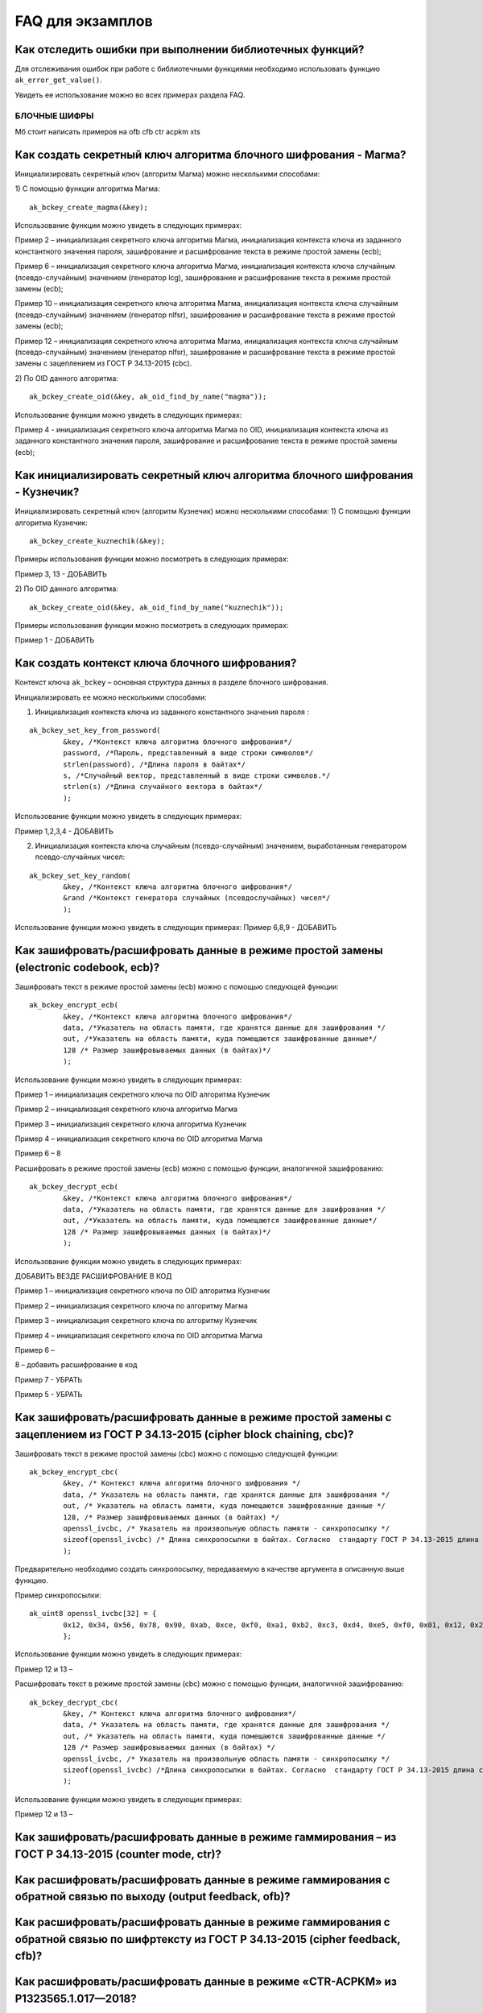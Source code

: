 .. FAQ_libakrypt documentation master file, created by
   sphinx-quickstart on Thu Feb  2 20:07:17 2023.
   You can adapt this file completely to your liking, but it should at least
   contain the root `toctree` directive.
   

FAQ для экзамплов
====================================================

Как отследить ошибки при выполнении библиотечных функций?
~~~~~~~~~~~~~~~~~~~~~~~~~~~~~~~~~~~~~~~~~~~~~~~~~~~~~~~~~~~~~~~

Для отслеживания ошибок при работе с библиотечными функциями необходимо использовать функцию ``ak_error_get_value()``.

Увидеть ее использование можно во всех примерах раздела FAQ.


БЛОЧНЫЕ ШИФРЫ
----------------

Мб стоит написать примеров на ofb cfb ctr acpkm xts

Как создать секретный ключ алгоритма блочного шифрования - Магма?
~~~~~~~~~~~~~~~~~~~~~~~~~~~~~~~~~~~~~~~~~~~~~~~~~~~~~~~~~~~~~~~~~~~~~~~~~~~~~~

Инициализировать секретный ключ (алгоритм Магма) можно несколькими способами:

1)	С помощью функции алгоритма Магма:
:: 

	ak_bckey_create_magma(&key);

Использование функции можно увидеть в следующих примерах:

Пример 2 – инициализация секретного ключа алгоритма Магма, инициализация контекста ключа из заданного константного значения пароля, зашифрование и расшифрование текста в режиме простой замены (ecb);

Пример 6 – инициализация секретного ключа алгоритма Магма, инициализация контекста ключа случайным (псевдо-случайным) значением (генератор lcg), зашифрование и расшифрование текста в режиме простой замены (ecb);

Пример 10 – инициализация секретного ключа алгоритма Магма, инициализация контекста ключа случайным (псевдо-случайным) значением (генератор nlfsr), зашифрование и расшифрование текста в режиме простой замены (ecb);

Пример 12 –  инициализация секретного ключа алгоритма Магма, инициализация контекста ключа случайным (псевдо-случайным) значением (генератор nlfsr), зашифрование и расшифрование текста в режиме простой замены с зацеплением из ГОСТ Р 34.13-2015 (cbc).

2)	По OID данного алгоритма:
::
	
	ak_bckey_create_oid(&key, ak_oid_find_by_name("magma"));

Использование функции можно увидеть в следующих примерах:

Пример  4 - инициализация секретного ключа алгоритма Магма по OID, инициализация контекста ключа из заданного константного значения пароля, зашифрование и расшифрование текста в режиме простой замены (ecb);

Как инициализировать секретный ключ алгоритма блочного шифрования - Кузнечик?
~~~~~~~~~~~~~~~~~~~~~~~~~~~~~~~~~~~~~~~~~~~~~~~~~~~~~~~~~~~~~~~~~~~~~~~~~~~~~~~~~~~~

Инициализировать секретный ключ (алгоритм Кузнечик) можно несколькими способами:
1)	С помощью функции алгоритма Кузнечик:
:: 
	
	ak_bckey_create_kuznechik(&key);

Примеры использования функции можно посмотреть в следующих примерах:

Пример 3, 13 - 	ДОБАВИТЬ

2)	По OID данного алгоритма:
:: 

	ak_bckey_create_oid(&key, ak_oid_find_by_name("kuznechik"));

Примеры использования функции можно посмотреть в следующих примерах:

Пример 1 - 	ДОБАВИТЬ

Как создать контекст ключа блочного шифрования?
~~~~~~~~~~~~~~~~~~~~~~~~~~~~~~~~~~~~~~~~~~~~~~~~~~~~
Контекст ключа ``ak_bckey`` – основная структура данных в разделе блочного шифрования.

Инициализировать ее можно несколькими способами:

1)	Инициализация контекста ключа из заданного константного значения пароля :

:: 

	ak_bckey_set_key_from_password(
		&key, /*Контекст ключа алгоритма блочного шифрования*/
		password, /*Пароль, представленный в виде строки символов*/
		strlen(password), /*Длина пароля в байтах*/
		s, /*Случайный вектор, представленный в виде строки символов.*/
		strlen(s) /*Длина случайного вектора в байтах*/
		);

Использование функции можно увидеть в следующих примерах:

Пример 1,2,3,4 - 	ДОБАВИТЬ

2)	Инициализация контекста ключа случайным (псевдо-случайным) значением, выработанным генератором псевдо-случайных чисел:

::

	ak_bckey_set_key_random(
		&key, /*Контекст ключа алгоритма блочного шифрования*/
		&rand /*Контекст генератора случайных (псевдослучайных) чисел*/
		);


Использование функции можно увидеть в следующих примерах:
Пример 6,8,9 - 	ДОБАВИТЬ


Как зашифровать/расшифровать данные в режиме простой замены (electronic codebook, ecb)?
~~~~~~~~~~~~~~~~~~~~~~~~~~~~~~~~~~~~~~~~~~~~~~~~~~~~~~~~~~~~~~~~~~~~~~~~~~~~~~~~~~~~~~~~~~~~~~~~~~~~~~~~
Зашифровать текст в режиме простой замены (ecb) можно с помощью следующей функции: 

::

	ak_bckey_encrypt_ecb(
		&key, /*Контекст ключа алгоритма блочного шифрования*/
		data, /*Указатель на область памяти, где хранятся данные для зашифрования */
		out, /*Указатель на область памяти, куда помещаются зашифрованные данные*/
		128 /* Размер зашифровываемых данных (в байтах)*/
		);

Использование функции можно увидеть в следующих примерах:

Пример 1 – инициализация секретного ключа по OID алгоритма Кузнечик

Пример 2 – инициализация секретного ключа алгоритма Магма

Пример 3 – инициализация секретного ключа алгоритма Кузнечик

Пример 4 – инициализация секретного ключа по OID алгоритма Магма


Пример 6 –
8

Расшифровать в режиме простой замены (ecb) можно с помощью функции, аналогичной зашифрованию:

:: 

	ak_bckey_decrypt_ecb(
		&key, /*Контекст ключа алгоритма блочного шифрования*/
		data, /*Указатель на область памяти, где хранятся данные для зашифрования */
		out, /*Указатель на область памяти, куда помещаются зашифрованные данные*/
		128 /* Размер зашифровываемых данных (в байтах)*/
		);

Использование функции можно увидеть в следующих примерах:

ДОБАВИТЬ ВЕЗДЕ РАСШИФРОВАНИЕ В КОД

Пример 1 – инициализация секретного ключа по OID алгоритма Кузнечик

Пример 2 – инициализация секретного ключа по алгоритму Магма

Пример 3 – инициализация секретного ключа по алгоритму Кузнечик

Пример 4 – инициализация секретного ключа по OID алгоритма Магма

Пример 6 –

8 – добавить расшифрование в код

Пример 7 - УБРАТЬ

Пример 5 - УБРАТЬ

Как зашифровать/расшифровать данные в режиме простой замены с зацеплением из ГОСТ Р 34.13-2015 (cipher block chaining, cbc)?
~~~~~~~~~~~~~~~~~~~~~~~~~~~~~~~~~~~~~~~~~~~~~~~~~~~~~~~~~~~~~~~~~~~~~~~~~~~~~~~~~~~~~~~~~~~~~~~~~~~~~~~~~~~~~~~~~~~~~~~~~~~~~~

Зашифровать текст в режиме простой замены (cbc) можно с помощью следующей функции: 

::

	ak_bckey_encrypt_cbc(
		&key, /* Контекст ключа алгоритма блочного шифрования */
		data, /* Указатель на область памяти, где хранятся данные для зашифрования */
		out, /* Указатель на область памяти, куда помещаются зашифрованные данные */
		128, /* Размер зашифровываемых данных (в байтах) */
		openssl_ivcbc, /* Указатель на произвольную область памяти - синхропосылку */
		sizeof(openssl_ivcbc) /* Длина синхропосылки в байтах. Согласно  стандарту ГОСТ Р 34.13-2015 длина синхропосылки должна быть ровно 	в два раза меньше, чем длина блока, то есть 4 байта для Магмы и 8 байт для Кузнечика.*/
		);

Предварительно необходимо создать синхропосылку, передаваемую в качестве аргумента в описанную выше функцию.

Пример синхропосылки:

::

	ak_uint8 openssl_ivcbc[32] = {
		0x12, 0x34, 0x56, 0x78, 0x90, 0xab, 0xce, 0xf0, 0xa1, 0xb2, 0xc3, 0xd4, 0xe5, 0xf0, 0x01, 0x12, 0x23, 0x34, 0x45, 0x56, 0x67, 				0x78, 0x89, 0x90, 0x12, 0x13, 0x14, 0x15, 0x16, 0x17, 0x18, 0x19
		};

Использование функции можно увидеть в следующих примерах:

Пример 12 и 13 – 

Расшифровать текст в режиме простой замены (cbc) можно с помощью функции, аналогичной зашифрованию: 

::

	ak_bckey_decrypt_cbc(
		&key, /* Контекст ключа алгоритма блочного шифрования*/
		data, /* Указатель на область памяти, где хранятся данные для зашифрования */
		out, /* Указатель на область памяти, куда помещаются зашифрованные данные */
		128 /* Размер зашифровываемых данных (в байтах) */
		openssl_ivcbc, /* Указатель на произвольную область памяти - синхропосылку */
		sizeof(openssl_ivcbc) /*Длина синхропосылки в байтах. Согласно  стандарту ГОСТ Р 34.13-2015 длина синхропосылки должна быть ровно 	в два раза меньше, чем длина блока, то есть 4 байта для Магмы и 8 байт для Кузнечика */
		);

Использование функции можно увидеть в следующих примерах:

Пример 12 и 13 – 

Как зашифровать/расшифровать данные в режиме гаммирования – из ГОСТ Р 34.13-2015 (counter mode, ctr)?
~~~~~~~~~~~~~~~~~~~~~~~~~~~~~~~~~~~~~~~~~~~~~~~~~~~~~~~~~~~~~~~~~~~~~~~~~~~~~~~~~~~~~~~~~~~~~~~~~~~~~~~~

Как расшифровать/расшифровать данные в режиме гаммирования с обратной связью по выходу (output feedback, ofb)?
~~~~~~~~~~~~~~~~~~~~~~~~~~~~~~~~~~~~~~~~~~~~~~~~~~~~~~~~~~~~~~~~~~~~~~~~~~~~~~~~~~~~~~~~~~~~~~~~~~~~~~~~~~~~~~~

Как расшифровать/расшифровать данные в режиме гаммирования с обратной связью по шифртексту из ГОСТ Р 34.13-2015 (cipher feedback, cfb)?
~~~~~~~~~~~~~~~~~~~~~~~~~~~~~~~~~~~~~~~~~~~~~~~~~~~~~~~~~~~~~~~~~~~~~~~~~~~~~~~~~~~~~~~~~~~~~~~~~~~~~~~~~~~~~~~~~~~~~~~~~~~~~~~~~~~~~~~~~~~~

Как расшифровать/расшифровать данные в режиме «CTR-ACPKM» из Р1323565.1.017—2018?
~~~~~~~~~~~~~~~~~~~~~~~~~~~~~~~~~~~~~~~~~~~~~~~~~~~~~~~~~~~~~~~~~~~~~~~~~~~~~~~~~~~

Как расшифровать/расшифровать данные в режиме «XTS»?
~~~~~~~~~~~~~~~~~~~~~~~~~~~~~~~~~~~~~~~~~~~~~~~~~~~~



АЛГОРИТМ AEAD
----------------------------------------------------

Как создание контекста алгоритма аутентифицированного шифрования?
~~~~~~~~~~~~~~~~~~~~~~~~~~~~~~~~~~~~~~~~~~~~~~~~~~~~~~~~~~~~~~~~~~~

В данной библиотеке описано 12 функций для создания контекста алгоритма аутентифицированного шифрования. Коротко рассмотрим каждую из них здесь.

1) 
2)
3)
4)
5)
6)
7)
8)
9)
10)
11)
12)

Как осуществить аутентифицируемое зашифрование данных?
~~~~~~~~~~~~~~~~~~~~~~~~~~~~~~~~~~~~~~~~~~~~~~~~~~~~~~~~~

Как осуществить аутентифицируемое расшифрование данных?
~~~~~~~~~~~~~~~~~~~~~~~~~~~~~~~~~~~~~~~~~~~~~~~~~~~~~~~~~


ДРУГИЕ БИБЛИОТЕЧНЫЕ ФУНКЦИИ
----------------------------------------------------

Как выработать случайное (псевдо-случайное значение)?
~~~~~~~~~~~~~~~~~~~~~~~~~~~~~~~~~~~~~~~~~~~~~~~~~~~~~~~~

Несколько вариантов:

1)	Линейный конгруэнтный генератор (Linear congruential generator, lcg):
::

	ak_random_create_lcg(&rand);

Примеры:

2)	Нелинейный конгруэнтный генератор с обратной квадратичной связью (Nonlinear-feedback shift register, nlfsr)
::
	
	ak_random_create_nlfsr(&rand);
	
3) 	Генератор по заданному OID алгоритма генерации псевдо-случайных чисе
:: 

	ak_random_create_oid(&rand, ak_oid_find_by_name( /* Нужный алгоритм */ ));

Пример 9,10 – добавить расшифрование


Как открыть файл на чтение?
~~~~~~~~~~~~~~~~~~~~~~~~~~~~~~~~~~~~~~~~~~~~~~~~~~~~~~~~

Файл на чтение можно открыть с помощью функции ``ak_file_open_to_read``. 

Проверить работу данной функции можно в примере 24.

Как прочитать пароль из консоли?
~~~~~~~~~~~~~~~~~~~~~~~~~~~~~~~~~~~~~~~~~~~~~~~~~~~~~~~~

Чтение пароля из консоли реализовано в библиотеке с помощью фукнции  ``ak_password_read``. 

Проверить работу данной функции можно в примере 38.

Как прочитать строку из консоли?
~~~~~~~~~~~~~~~~~~~~~~~~~~~~~~~~~~~~~~~~~~~~~~~~~~~~~~~~

Чтение строки из консоли реализовано в библиотеке с помощью фукнции  ``ak_string_read``. 

Проверить работу данной функции можно в примере 39.





ПРОБЛЕМЫ
-----------
1)	Пример 5 полностью повторяет пример 2 – заменить 2 пример на 5 - done

2)	Пример 7 полностью повторяет пример 6 – заменить 6 пример на 7 - done

3)	Пример 11 полностью повторяет пример 10 – заменить 10 пример на 11 - done

4)	Примеры 28 и 29 не нужны

5)	12 и 13 почти одинаковые - поменять шифрование в одном (1 и 3, 2 и 4 - то же самое)

6) 	понять каких двух способов создания контекста аеад не хватает и дописать два примера





